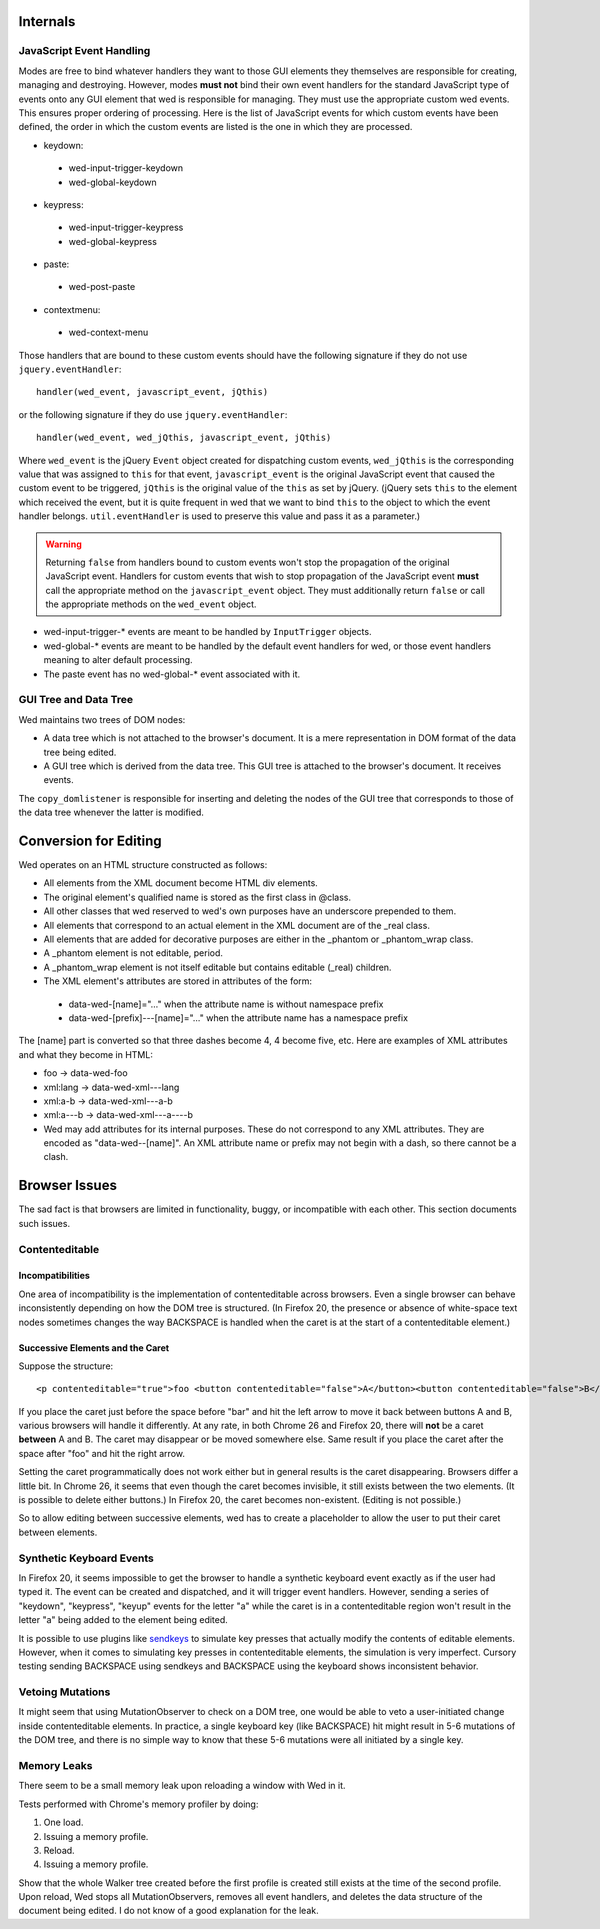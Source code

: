 Internals
=========

JavaScript Event Handling
-------------------------

Modes are free to bind whatever handlers they want to those GUI
elements they themselves are responsible for creating, managing and
destroying. However, modes **must not** bind their own event handlers
for the standard JavaScript type of events onto any GUI element that
wed is responsible for managing. They must use the appropriate custom
wed events. This ensures proper ordering of processing. Here is the
list of JavaScript events for which custom events have been defined,
the order in which the custom events are listed is the one in which
they are processed.

* keydown:
 + wed-input-trigger-keydown
 + wed-global-keydown

* keypress:
 + wed-input-trigger-keypress
 + wed-global-keypress

* paste:
 + wed-post-paste

* contextmenu:
 + wed-context-menu

Those handlers that are bound to these custom events should have the
following signature if they do not use ``jquery.eventHandler``::

    handler(wed_event, javascript_event, jQthis)

or the following signature if they do use ``jquery.eventHandler``::

    handler(wed_event, wed_jQthis, javascript_event, jQthis)

Where ``wed_event`` is the jQuery ``Event`` object created for
dispatching custom events, ``wed_jQthis`` is the corresponding value
that was assigned to ``this`` for that event, ``javascript_event`` is
the original JavaScript event that caused the custom event to be
triggered, ``jQthis`` is the original value of the ``this`` as set by
jQuery. (jQuery sets ``this`` to the element which received the event,
but it is quite frequent in wed that we want to bind ``this`` to the
object to which the event handler belongs. ``util.eventHandler`` is
used to preserve this value and pass it as a parameter.)

.. warning:: Returning ``false`` from handlers bound to custom events
             won't stop the propagation of the original JavaScript
             event. Handlers for custom events that wish to stop
             propagation of the JavaScript event **must** call the
             appropriate method on the ``javascript_event``
             object. They must additionally return ``false`` or call
             the appropriate methods on the ``wed_event`` object.

* wed-input-trigger-* events are meant to be handled by
  ``InputTrigger`` objects.

* wed-global-* events are meant to be handled by the default event
  handlers for wed, or those event handlers meaning to alter default
  processing.

* The paste event has no wed-global-* event associated with it.

GUI Tree and Data Tree
----------------------

Wed maintains two trees of DOM nodes:

* A data tree which is not attached to the browser's document. It is a mere representation in DOM format of the data tree being edited.

* A GUI tree which is derived from the data tree. This GUI tree is
  attached to the browser's document. It receives events.

The ``copy_domlistener`` is responsible for inserting and deleting the
nodes of the GUI tree that corresponds to those of the data tree
whenever the latter is modified.

Conversion for Editing
======================

Wed operates on an HTML structure constructed as follows:

* All elements from the XML document become HTML div elements.

* The original element's qualified name is stored as the first class in @class.

* All other classes that wed reserved to wed's own purposes have an underscore prepended to them.

* All elements that correspond to an actual element in the XML document are of the _real class.

* All elements that are added for decorative purposes are either in the _phantom or _phantom_wrap class.

* A _phantom element is not editable, period.

* A _phantom_wrap element is not itself editable but contains editable (_real) children.

* The XML element's attributes are stored in attributes of the form:

 * data-wed-[name]="..." when the attribute name is without namespace prefix

 * data-wed-[prefix]---[name]="..." when the attribute name has a namespace prefix

The [name] part is converted so that three dashes become 4, 4 become five, etc. Here are examples of XML attributes and what they become in HTML:

* foo -> data-wed-foo
* xml:lang -> data-wed-xml---lang
* xml:a-b -> data-wed-xml---a-b
* xml:a---b -> data-wed-xml---a----b

* Wed may add attributes for its internal purposes. These do not correspond to any XML attributes. They are encoded as "data-wed--[name]". An XML attribute name or prefix may not begin with a dash, so there cannot be a clash.

Browser Issues
==============

The sad fact is that browsers are limited in functionality, buggy, or
incompatible with each other. This section documents such issues.

Contenteditable
---------------

Incompatibilities
~~~~~~~~~~~~~~~~~

One area of incompatibility is the implementation of contenteditable
across browsers. Even a single browser can behave inconsistently
depending on how the DOM tree is structured. (In Firefox 20, the
presence or absence of white-space text nodes sometimes changes the
way BACKSPACE is handled when the caret is at the start of a
contenteditable element.)

Successive Elements and the Caret
~~~~~~~~~~~~~~~~~~~~~~~~~~~~~~~~~

Suppose the structure::

    <p contenteditable="true">foo <button contenteditable="false">A</button><button contenteditable="false">B</button> bar</p>

If you place the caret just before the space before "bar" and hit the
left arrow to move it back between buttons A and B, various browsers
will handle it differently. At any rate, in both Chrome 26 and Firefox
20, there will **not** be a caret **between** A and B. The caret may
disappear or be moved somewhere else. Same result if you place the
caret after the space after "foo" and hit the right arrow.

Setting the caret programmatically does not work either but in general
results is the caret disappearing.  Browsers differ a little bit. In
Chrome 26, it seems that even though the caret becomes invisible, it
still exists between the two elements. (It is possible to delete
either buttons.) In Firefox 20, the caret becomes
non-existent. (Editing is not possible.)

So to allow editing between successive elements, wed has to create a
placeholder to allow the user to put their caret between elements.

Synthetic Keyboard Events
-------------------------

In Firefox 20, it seems impossible to get the browser to handle a
synthetic keyboard event exactly as if the user had typed it. The
event can be created and dispatched, and it will trigger event
handlers. However, sending a series of "keydown", "keypress", "keyup"
events for the letter "a" while the caret is in a contenteditable
region won't result in the letter "a" being added to the element being
edited.

It is possible to use plugins like sendkeys_ to simulate key presses
that actually modify the contents of editable elements. However, when
it comes to simulating key presses in contenteditable elements, the
simulation is very imperfect. Cursory testing sending BACKSPACE using
sendkeys and BACKSPACE using the keyboard shows inconsistent behavior.

.. _sendkeys: http://bililite.com/inc/jquery.sendkeys.js

Vetoing Mutations
-----------------

It might seem that using MutationObserver to check on a DOM tree, one
would be able to veto a user-initiated change inside contenteditable
elements. In practice, a single keyboard key (like BACKSPACE) hit
might result in 5-6 mutations of the DOM tree, and there is no simple
way to know that these 5-6 mutations were all initiated by a single
key.

Memory Leaks
------------

There seem to be a small memory leak upon reloading a window with Wed
in it.

Tests performed with Chrome's memory profiler by doing:

1. One load.
2. Issuing a memory profile.
3. Reload.
4. Issuing a memory profile.

Show that the whole Walker tree created before the first profile is
created still exists at the time of the second profile. Upon reload,
Wed stops all MutationObservers, removes all event handlers, and
deletes the data structure of the document being edited. I do not know
of a good explanation for the leak.



..  LocalWords:  contenteditable MutationObserver MutationObservers
..  LocalWords:  keydown keypress javascript jQthis jQuery util
..  LocalWords:  eventHandler InputTrigger
